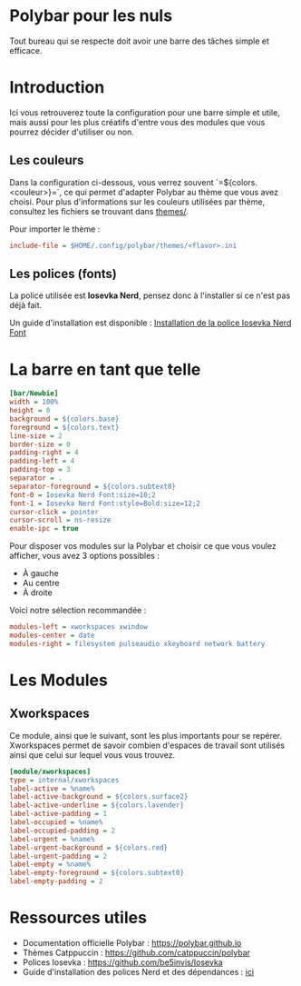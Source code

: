 * Polybar pour les nuls
Tout bureau qui se respecte doit avoir une barre des tâches simple et
efficace.

* Introduction
Ici vous retrouverez toute la configuration pour une barre simple et
utile, mais aussi pour les plus créatifs d'entre vous des modules que
vous pourrez décider d'utiliser ou non.

** Les couleurs
Dans la configuration ci-dessous, vous verrez souvent
`=${colors.<couleur>}=`, ce qui permet d'adapter Polybar au thème que
vous avez choisi.  Pour plus d'informations sur les couleurs utilisées
par thème, consultez les fichiers se trouvant dans [[file:themes/][themes/]].

Pour importer le thème :  
#+begin_src ini
include-file = $HOME/.config/polybar/themes/<flavor>.ini
#+end_src

** Les polices (fonts)
La police utilisée est **Iosevka Nerd**, pensez donc à l'installer si ce
n'est pas déjà fait.

Un guide d'installation est disponible :
[[file:../../README.org::#install-iosevka-font][Installation de la police Iosevka Nerd Font]]

* La barre en tant que telle
#+begin_src ini
[bar/Newbie]
width = 100%
height = 0
background = ${colors.base}
foreground = ${colors.text}
line-size = 2
border-size = 0
padding-right = 4
padding-left = 4
padding-top = 3
separator = .
separator-foreground = ${colors.subtext0}
font-0 = Iosevka Nerd Font:size=10;2
font-1 = Iosevka Nerd Font:style=Bold:size=12;2
cursor-click = pointer
cursor-scroll = ns-resize
enable-ipc = true
#+end_src

Pour disposer vos modules sur la Polybar et choisir ce que vous voulez
afficher, vous avez 3 options possibles :
- À gauche  
- Au centre  
- À droite  

Voici notre sélection recommandée :  
#+begin_src ini
modules-left = xworkspaces xwindow
modules-center = date
modules-right = filesystem pulseaudio xkeyboard network battery
#+end_src

* Les Modules

** Xworkspaces

Ce module, ainsi que le suivant, sont les plus importants pour se
repérer.  Xworkspaces permet de savoir combien d'espaces de travail
sont utilisés ainsi que celui sur lequel vous vous trouvez.

#+begin_src ini
[module/xworkspaces]
type = internal/xworkspaces
label-active = %name%
label-active-background = ${colors.surface2}
label-active-underline = ${colors.lavender}
label-active-padding = 1
label-occupied = %name%
label-occupied-padding = 2
label-urgent = %name%
label-urgent-background = ${colors.red}
label-urgent-padding = 2
label-empty = %name%
label-empty-foreground = ${colors.subtext0}
label-empty-padding = 2
#+end_src

* Ressources utiles
- Documentation officielle Polybar : https://polybar.github.io  
- Thèmes Catppuccin : https://github.com/catppuccin/polybar  
- Polices Iosevka : https://github.com/be5invis/Iosevka  
- Guide d'installation des polices Nerd et des dépendances : [[file:../../README.org][ici]]
